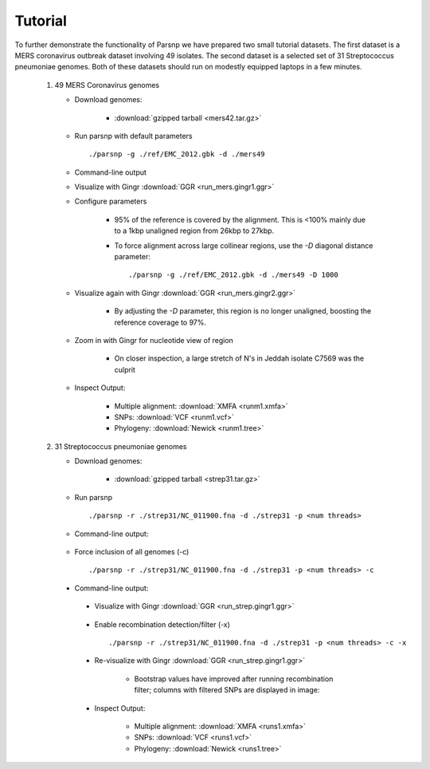 Tutorial
========

To further demonstrate the functionality of Parsnp we have prepared two small tutorial datasets. The first dataset is a MERS coronavirus outbreak dataset involving 49 isolates.
The second dataset is a selected set of 31 Streptococcus pneumoniae genomes. Both of these datasets should run on modestly equipped laptops in a few minutes.

   1) 49 MERS Coronavirus genomes
   
      * Download genomes: 
      
         * :download:`gzipped tarball <mers42.tar.gz>` 
    
      * Run parsnp with default parameters ::
      
         ./parsnp -g ./ref/EMC_2012.gbk -d ./mers49
         
      * Command-line output
      
      .. image:: run_mers.cmd1.png

      * Visualize with Gingr :download:`GGR <run_mers.gingr1.ggr>`
      
      .. image:: run_mers.gingr1.png
          :target: https://raw.githubusercontent.com/marbl/harvest/master/docs/content/parsnp/run_mers.gingr1.png

      * Configure parameters
      
         - 95% of the reference is covered by the alignment. This is <100% mainly due to a 1kbp unaligned region from 26kbp to 27kbp.
         - To force alignment across large collinear regions, use the `-D` diagonal distance parameter::
         
            ./parsnp -g ./ref/EMC_2012.gbk -d ./mers49 -D 1000
            
      * Visualize again with Gingr :download:`GGR <run_mers.gingr2.ggr>`
      
         - By adjusting the `-D` parameter, this region is no longer unaligned, boosting the reference coverage to 97%.
         
         .. image:: run_mers.gingr2.png
            :target: https://raw.githubusercontent.com/marbl/harvest/master/docs/content/parsnp/run_mers.gingr2.png
        
      * Zoom in with Gingr for nucleotide view of region
      
         - On closer inspection, a large stretch of N's in Jeddah isolate C7569 was the culprit
         
         .. image:: run_mers.gingr3.png
            :target: https://raw.githubusercontent.com/marbl/harvest/master/docs/content/parsnp/run_mers.gingr3.png
         
      * Inspect Output:
      
         * Multiple alignment: :download:`XMFA <runm1.xmfa>` 
         * SNPs: :download:`VCF <runm1.vcf>`
         * Phylogeny: :download:`Newick <runm1.tree>`
 
   2) 31 Streptococcus pneumoniae genomes

      * Download genomes: 
      
         * :download:`gzipped tarball <strep31.tar.gz>` 
    
      * Run parsnp ::
      
         ./parsnp -r ./strep31/NC_011900.fna -d ./strep31 -p <num threads>
         
      * Command-line output:
      
          .. image:: run1.png

      * Force inclusion of all genomes (-c) ::
      
         ./parsnp -r ./strep31/NC_011900.fna -d ./strep31 -p <num threads> -c
      
     * Command-line output:
      
          .. image:: run2.png

      * Visualize with Gingr :download:`GGR <run_strep.gingr1.ggr>`
      
          .. image:: run1.gingr.png
             :target: https://raw.githubusercontent.com/marbl/harvest/master/docs/content/parsnp/run1.gingr.png

      * Enable recombination detection/filter (-x) ::
      
         ./parsnp -r ./strep31/NC_011900.fna -d ./strep31 -p <num threads> -c -x

      * Re-visualize with Gingr :download:`GGR <run_strep.gingr1.ggr>`
      
         * Bootstrap values have improved after running recombination filter; columns with filtered SNPs are displayed in image:
          .. image:: run2.gingr.png
             :target: https://raw.githubusercontent.com/marbl/harvest/master/docs/content/parsnp/run2.gingr.png

      * Inspect Output:
      
         * Multiple alignment: :download:`XMFA <runs1.xmfa>` 
         * SNPs: :download:`VCF <runs1.vcf>`
         * Phylogeny: :download:`Newick <runs1.tree>`

